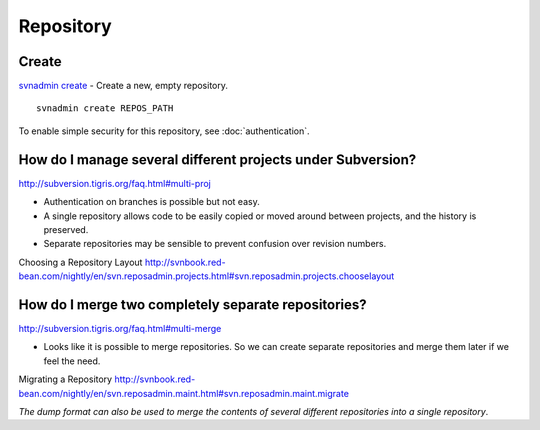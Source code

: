 Repository
**********

Create
======

`svnadmin create`_ - Create a new, empty repository.

::

  svnadmin create REPOS_PATH

To enable simple security for this repository, see :doc:`authentication`.

How do I manage several different projects under Subversion?
============================================================

http://subversion.tigris.org/faq.html#multi-proj

- Authentication on branches is possible but not easy.
- A single repository allows code to be easily copied or moved around between
  projects, and the history is preserved.
- Separate repositories may be sensible to prevent confusion over revision
  numbers.

Choosing a Repository Layout
http://svnbook.red-bean.com/nightly/en/svn.reposadmin.projects.html#svn.reposadmin.projects.chooselayout

How do I merge two completely separate repositories?
====================================================

http://subversion.tigris.org/faq.html#multi-merge

- Looks like it is possible to merge repositories.  So we can create separate
  repositories and merge them later if we feel the need.

Migrating a Repository
http://svnbook.red-bean.com/nightly/en/svn.reposadmin.maint.html#svn.reposadmin.maint.migrate

*The dump format can also be used to merge the contents of several different
repositories into a single repository*.


.. _`svnadmin create`: http://svnbook.red-bean.com/en/1.4/svn.ref.svnadmin.c.create.html
